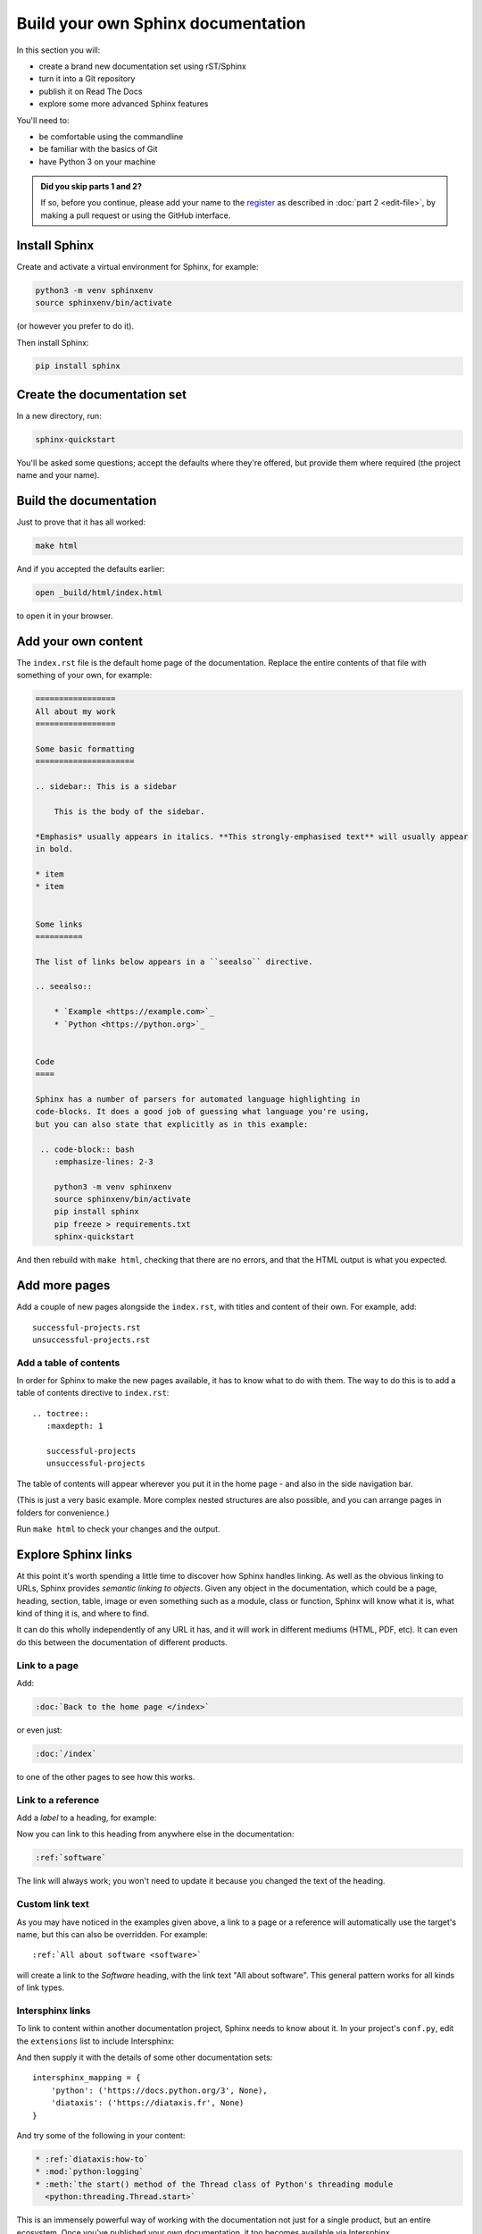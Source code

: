 ===================================
Build your own Sphinx documentation
===================================

In this section you will:

* create a brand new documentation set using rST/Sphinx
* turn it into a Git repository
* publish it on Read The Docs
* explore some more advanced Sphinx features

You'll need to:

* be comfortable using the commandline
* be familiar with the basics of Git
* have Python 3 on your machine

.. admonition:: Did you skip parts 1 and 2?

    If so, before you continue, please add your name to the `register
    <https://github.com/evildmp/sphinx-rst/blob/master/register.rst>`_ as
    described in :doc:`part 2 <edit-file>`, by making a pull request or using
    the GitHub interface.


Install Sphinx
==============

Create and activate a virtual environment for Sphinx, for example:

.. code-block:: bash

    python3 -m venv sphinxenv
    source sphinxenv/bin/activate

(or however you prefer to do it).

Then install Sphinx:

.. code-block:: bash

    pip install sphinx


Create the documentation set
============================

In a new directory, run:

.. code-block:: bash

    sphinx-quickstart

You'll be asked some questions; accept the defaults where they're offered, but
provide them where required (the project name and your name).


Build the documentation
=======================

Just to prove that it has all worked:

.. code-block:: bash

    make html

And if you accepted the defaults earlier:

.. code-block:: bash

    open _build/html/index.html

to open it in your browser.


Add your own content
====================

The ``index.rst`` file is the default home page of the documentation. Replace
the entire contents of that file with something of your own, for example:

.. code-block:: rst

    =================
    All about my work
    =================

    Some basic formatting
    =====================

    .. sidebar:: This is a sidebar

        This is the body of the sidebar.

    *Emphasis* usually appears in italics. **This strongly-emphasised text** will usually appear
    in bold.

    * item
    * item


    Some links
    ==========

    The list of links below appears in a ``seealso`` directive.

    .. seealso::

        * `Example <https://example.com>`_
        * `Python <https://python.org>`_


    Code
    ====

    Sphinx has a number of parsers for automated language highlighting in
    code-blocks. It does a good job of guessing what language you're using,
    but you can also state that explicitly as in this example:

     .. code-block:: bash
        :emphasize-lines: 2-3

        python3 -m venv sphinxenv
        source sphinxenv/bin/activate
        pip install sphinx
        pip freeze > requirements.txt
        sphinx-quickstart

And then rebuild with ``make html``, checking that there are no errors, and
that the HTML output is what you expected.


Add more pages
==============

Add a couple of new pages alongside the ``index.rst``, with titles and content
of their own. For example, add::

    successful-projects.rst
    unsuccessful-projects.rst


Add a table of contents
-----------------------

In order for Sphinx to make the new pages available, it has to know what to do
with them. The way to do this is to add a table of contents directive to
``index.rst``::

    .. toctree::
       :maxdepth: 1

       successful-projects
       unsuccessful-projects

The table of contents will appear wherever you put it in the home page - and
also in the side navigation bar.

(This is just a very basic example. More complex nested structures are also
possible, and you can arrange pages in folders for convenience.)

Run ``make html`` to check your changes and the output.


.. _explore-sphinx-links:

Explore Sphinx links
====================

At this point it's worth spending a little time to discover how Sphinx handles
linking. As well as the obvious linking to URLs, Sphinx provides *semantic
linking to objects*. Given any object in the documentation, which could be a
page, heading, section, table, image or even something such as a module, class
or function, Sphinx will know what it is, what kind of thing it is, and where
to find.

It can do this wholly independently of any URL it has, and it will work in
different mediums (HTML, PDF, etc). It can even do this between the
documentation of different products.

Link to a page
--------------

Add:

.. code-block:: rst

   :doc:`Back to the home page </index>`

or even just:

.. code-block:: rst

   :doc:`/index`

to one of the other pages to see how this works.


Link to a reference
-------------------

Add a *label* to a heading, for example:

..  code-block:: rst
    :emphasize-lines: 1

    .. _software:

    Software
    ========

Now you can link to this heading from anywhere else in the documentation:

.. code-block:: rst

   :ref:`software`

The link will always work; you won't need to update it because you changed the
text of the heading.


Custom link text
----------------

As you may have noticed in the examples given above, a link to a page or a
reference will automatically use the target's name, but this can also be
overridden. For example::

    :ref:`All about software <software>`

will create a link to the *Software* heading, with the link text "All about software". This general
pattern works for all kinds of link types.


Intersphinx links
-----------------

To link to content within another documentation project, Sphinx needs to know
about it. In your project's ``conf.py``, edit the ``extensions`` list to
include Intersphinx:

.. code-block::
   :emphasize-lines: 2

    extensions = [
        'sphinx.ext.intersphinx'
    ]

And then supply it with the details of some other documentation sets::

    intersphinx_mapping = {
        'python': ('https://docs.python.org/3', None),
        'diataxis': ('https://diataxis.fr', None)
    }

And try some of the following in your content:

.. code-block:: rst

    * :ref:`diataxis:how-to`
    * :mod:`python:logging`
    * :meth:`the start() method of the Thread class of Python's threading module
      <python:threading.Thread.start>`

This is an immensely powerful way of working with the documentation not just
for a single product, but an entire ecosystem. Once you've published your own
documentation, it too becomes available via Intersphinx.


Apply a Sphinx theme
====================

So far, your documentation is using the default Alabaster Sphinx theme. Try the
`Read the Docs <https://sphinx-rtd-theme.readthedocs.io>`_ theme, or `Furo
<https://pradyunsg.me/furo/quickstart/>`_.

.. tab:: Read the Docs theme

    .. code-block:: bash

        pip install sphinx-rtd-theme

    Then in ``conf.py`` change the ``html_theme`` setting::

        html_theme = "sphinx_rtd_theme"

    .. image:: images/rtd-theme.png

.. tab:: Furo theme

    .. code-block:: bash

        pip install furo

    Then in ``conf.py`` change the ``html_theme`` setting::

        html_theme = "furo"

    .. image:: images/furo-theme.png
